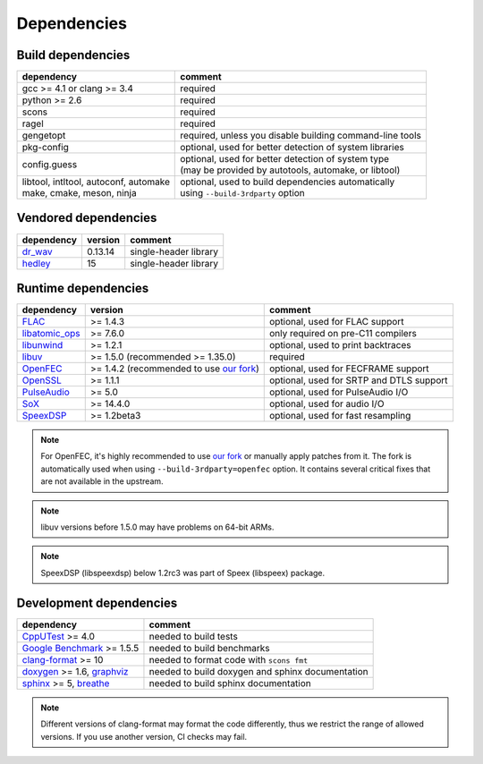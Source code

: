 Dependencies
************

Build dependencies
==================

.. list-table::

   * - **dependency**
     - **comment**

   * - gcc >= 4.1 or clang >= 3.4
     - required

   * - python >= 2.6
     - required

   * - scons
     - required

   * - ragel
     - required

   * - gengetopt
     - required, unless you disable building command-line tools

   * - pkg-config
     - optional, used for better detection of system libraries

   * - config.guess
     - | optional, used for better detection of system type
       | (may be provided by autotools, automake, or libtool)

   * - | libtool, intltool, autoconf, automake
       | make, cmake, meson, ninja
     - | optional, used to build dependencies automatically
       | using ``--build-3rdparty`` option

Vendored dependencies
=====================

.. list-table::

   * - **dependency**
     - **version**
     - **comment**

   * - `dr_wav <https://github.com/mackron/dr_libs/blob/master/dr_wav.h/>`_
     - 0.13.14
     - single-header library

   * - `hedley <https://nemequ.github.io/hedley/>`_
     - 15
     - single-header library

Runtime dependencies
====================

.. list-table::

   * - **dependency**
     - **version**
     - **comment**

   * - `FLAC <https://xiph.org/flac/>`_
     - >= 1.4.3
     - optional, used for FLAC support

   * - `libatomic_ops <https://github.com/ivmai/libatomic_ops/>`_
     - >= 7.6.0
     - only required on pre-C11 compilers

   * - `libunwind <https://www.nongnu.org/libunwind/>`_
     - >= 1.2.1
     - optional, used to print backtraces

   * - `libuv <https://libuv.org>`_
     - >= 1.5.0 (recommended >= 1.35.0)
     - required

   * - `OpenFEC <http://openfec.org>`_
     - >= 1.4.2 (recommended to use `our fork <https://github.com/roc-streaming/openfec>`_)
     - optional, used for FECFRAME support

   * - `OpenSSL <https://www.openssl.org/>`_
     - >= 1.1.1
     - optional, used for SRTP and DTLS support

   * - `PulseAudio <https://www.freedesktop.org/wiki/Software/PulseAudio/>`_
     - >= 5.0
     - optional, used for PulseAudio I/O

   * - `SoX <https://sox.sourceforge.net>`_
     - >= 14.4.0
     - optional, used for audio I/O

   * - `SpeexDSP <https://github.com/xiph/speexdsp>`_
     - >= 1.2beta3
     - optional, used for fast resampling

.. note::

   For OpenFEC, it's highly recommended to use `our fork <https://github.com/roc-streaming/openfec>`_ or manually apply patches from it. The fork is automatically used when using ``--build-3rdparty=openfec`` option. It contains several critical fixes that are not available in the upstream.

.. note::

   libuv versions before 1.5.0 may have problems on 64-bit ARMs.

.. note::

   SpeexDSP (libspeexdsp) below 1.2rc3 was part of Speex (libspeex) package.

Development dependencies
========================

.. list-table::

   * - **dependency**
     - **comment**

   * - `CppUTest <http://cpputest.github.io>`_ >= 4.0
     - needed to build tests

   * - `Google Benchmark <https://github.com/google/benchmark>`_ >= 1.5.5
     - needed to build benchmarks

   * - `clang-format <https://clang.llvm.org/docs/ClangFormat.html>`_ >= 10
     - needed to format code with ``scons fmt``

   * - `doxygen <https://www.doxygen.nl/>`_ >= 1.6, `graphviz <https://graphviz.gitlab.io/>`_
     - needed to build doxygen and sphinx documentation

   * - `sphinx <https://www.sphinx-doc.org/>`_ >= 5, `breathe <https://github.com/michaeljones/breathe>`_
     - needed to build sphinx documentation

.. note::

   Different versions of clang-format may format the code differently, thus we restrict the range of allowed versions. If you use another version, CI checks may fail.
